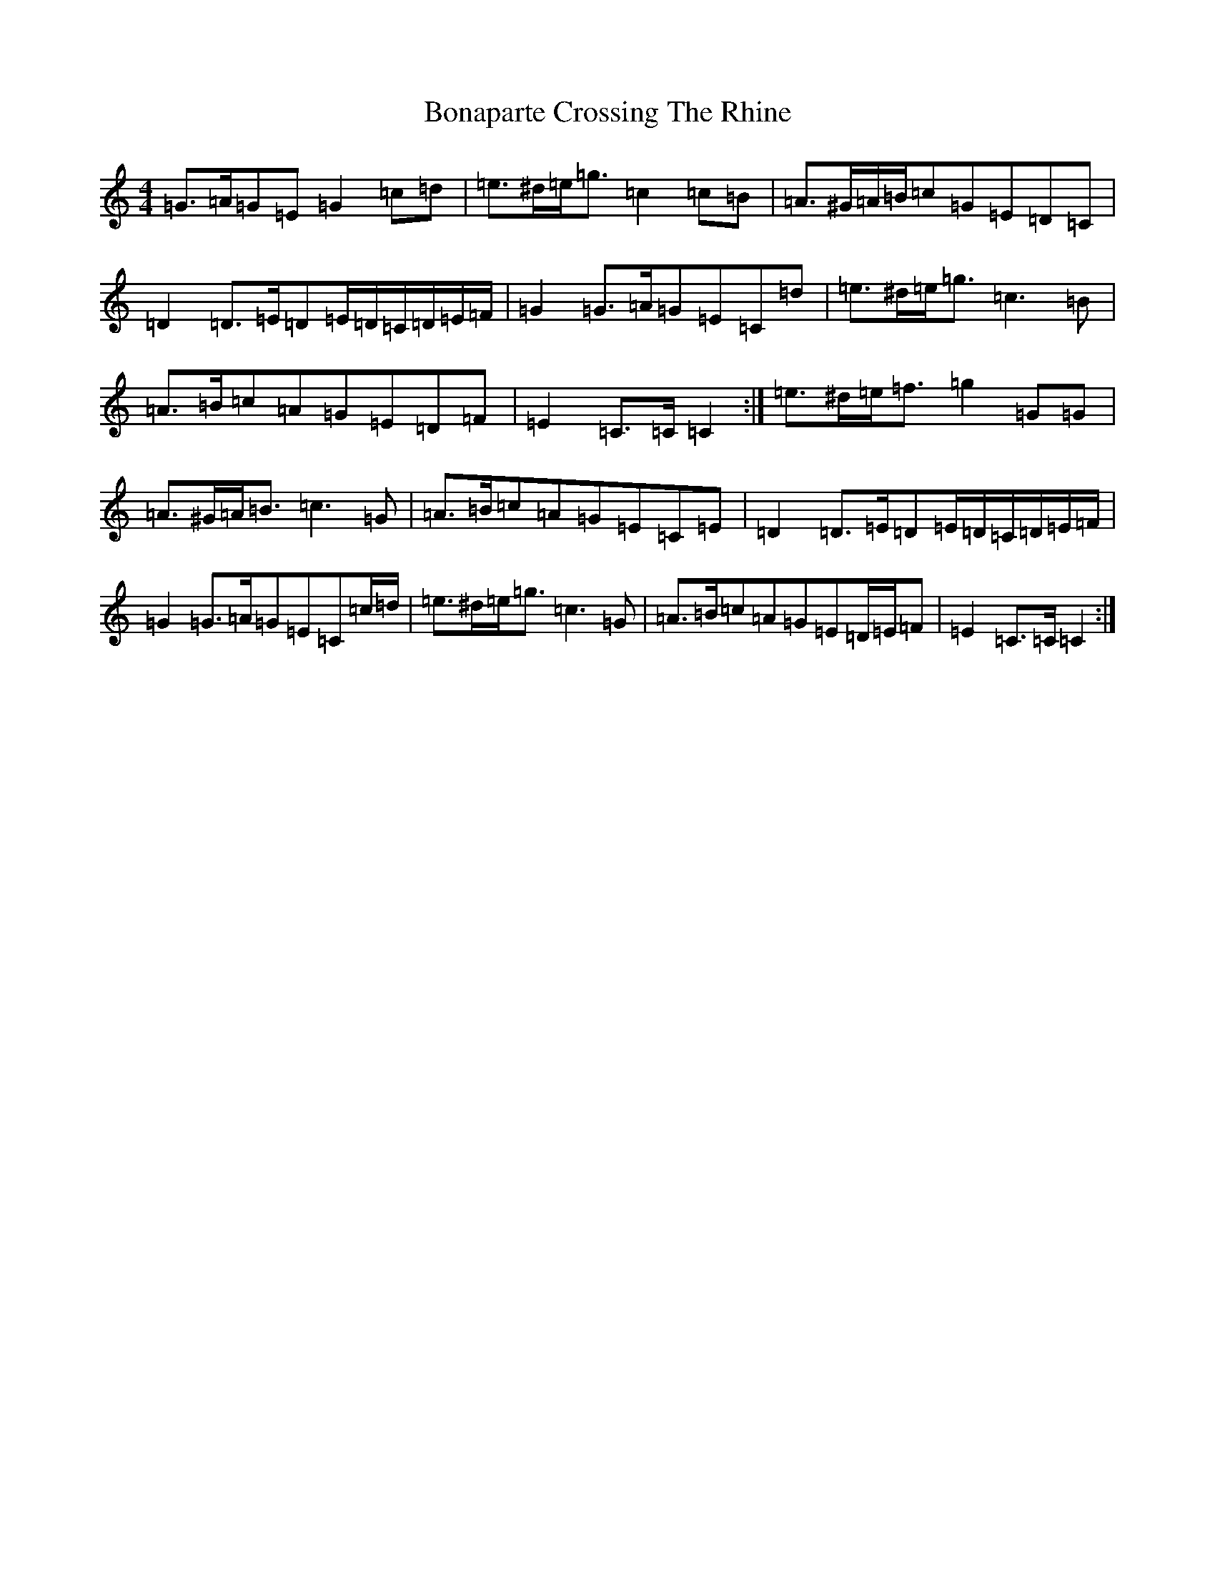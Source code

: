 X: 2214
T: Bonaparte Crossing The Rhine
S: https://thesession.org/tunes/10620#setting10620
Z: D Major
R: march
M:4/4
L:1/8
K: C Major
=G>=A=G=E=G2=c=d|=e>^d=e<=g=c2=c=B|=A>^G=A/2=B/2=c=G=E=D=C|=D2=D>=E=D=E/2=D/2=C/2=D/2=E/2=F/2|=G2=G>=A=G=E=C=d|=e>^d=e<=g=c3=B|=A>=B=c=A=G=E=D=F|=E2=C>=C=C2:|=e>^d=e<=f=g2=G=G|=A>^G=A<=B=c3=G|=A>=B=c=A=G=E=C=E|=D2=D>=E=D=E/2=D/2=C/2=D/2=E/2=F/2|=G2=G>=A=G=E=C=c/2=d/2|=e>^d=e<=g=c3=G|=A>=B=c=A=G=E=D/2=E/2=F|=E2=C>=C=C2:|